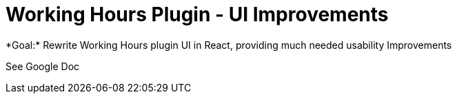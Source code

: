 = Working Hours Plugin - UI Improvements
*Goal:*  Rewrite Working Hours plugin UI in React, providing much needed usability Improvements

See Google Doc
